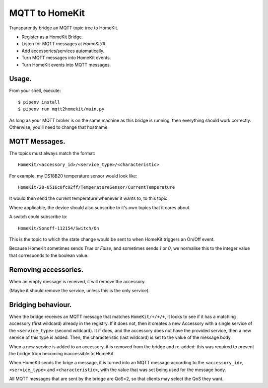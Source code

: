 MQTT to HomeKit
==================

Transparently bridge an MQTT topic tree to HomeKit.

* Register as a HomeKit Bridge.
* Listen for MQTT messages at `HomeKit/#`
* Add accessories/services automatically.
* Turn MQTT messages into HomeKit events.
* Turn HomeKit events into MQTT messages.


Usage.
------

From your shell, execute::

    $ pipenv install
    $ pipenv run mqtt2homekit/main.py

As long as your MQTT broker is on the same machine as this bridge is running, then everything should work correctly. Otherwise, you'll need to change that hostname.


MQTT Messages.
---------------

The topics must always match the format::

    HomeKit/<accessory_id>/<service_type>/<characteristic>

For example, my DS18B20 temperature sensor would look like::

    HomeKit/28-0516c0fc92ff/TemperatureSensor/CurrentTemperature

It would then send the current temperature whenever it wants to, to this topic.


Where applicable, the device should also subscribe to it's own topics that it cares about.

A switch could subscribe to::

    HomeKit/Sonoff-112154/Switch/On

This is the topic to which the state change would be sent to when HomeKit triggers an On/Off event.

Because HomeKit sometimes sends `True` or `False`, and sometimes sends `1` or `0`, we normalise this to the integer value that corresponds to the boolean value.

Removing accessories.
---------------------

When an empty message is received, it will remove the accessory.

(Maybe it should remove the service, unless this is the only service).


Bridging behaviour.
-------------------

When the bridge receives an MQTT message that matches ``HomeKit/+/+/+``, it looks to see if it has a matching accessory (first wildcard) already in the registry. If it does not, then it creates a new Accessory with a single service of the ``<service_type>`` (second wildcard). It if does, and the accessory does not have the provided service, then a new service of this type is added. Then, the characteristic (last wildcard) is set to the value of the message body.

When a new service is added to an accessory, it is removed from the bridge and re-added: this was required to prevent the bridge from becoming inaccessible to HomeKit.


When HomeKit sends the brige a message, it is turned into an MQTT message according to the ``<accessory_id>``, ``<service_type>`` and ``<characteristic>``, with the value that was set being used for the message body.

All MQTT messages that are sent by the bridge are QoS=2, so that clients may select the QoS they want.
